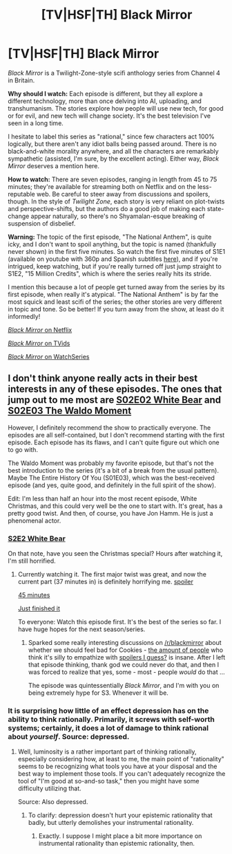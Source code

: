 #+TITLE: [TV|HSF|TH] Black Mirror

* [TV|HSF|TH] Black Mirror
:PROPERTIES:
:Score: 13
:DateUnix: 1419214665.0
:DateShort: 2014-Dec-22
:END:
/Black Mirror/ is a Twilight-Zone-style scifi anthology series from Channel 4 in Britain.

*Why should I watch:* Each episode is different, but they all explore a different technology, more than once delving into AI, uploading, and transhumanism. The stories explore how people will use new tech, for good or for evil, and new tech will change society. It's the best television I've seen in a long time.

I hesitate to label this series as "rational," since few characters act 100% logically, but there aren't any idiot balls being passed around. There is no black-and-white morality anywhere, and all the characters are remarkably sympathetic (assisted, I'm sure, by the excellent acting). Either way, /Black Mirror/ deserves a mention here.

*How to watch:* There are seven episodes, ranging in length from 45 to 75 minutes; they're available for streaming both on Netflix and on the less-reputable web. Be careful to steer away from discussions and spoilers, though. In the style of /Twilight Zone/, each story is very reliant on plot-twists and perspective-shifts, but the authors do a good job of making each state-change appear naturally, so there's no Shyamalan-esque breaking of suspension of disbelief.

*Warning:* The topic of the first episode, "The National Anthem", is quite icky, and I don't want to spoil anything, but the topic is named (thankfully never shown) in the first five minutes. So watch the first five minutes of S1E1 (available on youtube with 360p and Spanish subtitles [[https://www.youtube.com/watch?v=yUjVFaJzA0A][here]]), and if you're intrigued, keep watching, but if you're really turned off just jump straight to S1E2, "15 Million Credits", which is where the series really hits its stride.

I mention this because a lot of people get turned away from the series by its first episode, when really it's atypical. "The National Anthem" is by far the most squick and least scifi of the series; the other stories are very different in topic and tone. So be better! If you turn away from the show, at least do it informedly!

[[http://www.netflix.com/Black-Mirror][/Black Mirror/ on Netflix]]

[[http://www.tvids.net/watch13/Black-Mirror/][/Black Mirror/ on TVids]]

[[http://watchseries.lt/serie/black_mirror][/Black Mirror/ on WatchSeries]]


** I don't think anyone really acts in their best interests in any of these episodes. The ones that jump out to me most are [[#s][S02E02 White Bear]] and [[#s][S02E03 The Waldo Moment]]

However, I definitely recommend the show to practically everyone. The episodes are all self-contained, but I don't recommend starting with the first episode. Each episode has its flaws, and I can't quite figure out which one to go with.

The Waldo Moment was probably my favorite episode, but that's not the best introduction to the series (it's a bit of a break from the usual pattern). Maybe The Entire History Of You (S01E03), which was the best-received episode (and yes, quite good, and definitely in the full spirit of the show).

Edit: I'm less than half an hour into the most recent episode, White Christmas, and this could very well be the one to start with. It's great, has a pretty good twist. And then, of course, you have Jon Hamm. He is just a phenomenal actor.
:PROPERTIES:
:Score: 1
:DateUnix: 1419216288.0
:DateShort: 2014-Dec-22
:END:

*** [[#s][S2E2 White Bear]]

On that note, have you seen the Christmas special? Hours after watching it, I'm still horrified.
:PROPERTIES:
:Score: 2
:DateUnix: 1419217230.0
:DateShort: 2014-Dec-22
:END:

**** Currently watching it. The first major twist was great, and now the current part (37 minutes in) is definitely horrifying me. [[#s][spoiler]]

[[#s][45 minutes]]

[[#s][Just finished it]]

To everyone: Watch this episode first. It's the best of the series so far. I have huge hopes for the next season/series.
:PROPERTIES:
:Score: 2
:DateUnix: 1419218011.0
:DateShort: 2014-Dec-22
:END:

***** Sparked some really interesting discussions on [[/r/blackmirror]] about whether we should feel bad for Cookies - [[https://www.reddit.com/r/blackmirror/comments/2pvmug/why_does_everyone_feel_sorry_for_the_cookie/][the amount of people]] who think it's silly to empathize with [[#s][spoilers I guess?]] is insane. After I left that episode thinking, thank god we could never do that, and then I was forced to realize that yes, some - most - people /would/ do that ...

The episode was quintessentially /Black Mirror/, and I'm with you on being extremely hype for S3. Whenever it will be.
:PROPERTIES:
:Score: 2
:DateUnix: 1419259220.0
:DateShort: 2014-Dec-22
:END:


*** It is surprising how little of an effect depression has on the ability to think rationally. Primarily, it screws with self-worth systems; certainly, it does a lot of damage to think rational about /yourself/. Source: depressed.
:PROPERTIES:
:Author: Newfur
:Score: 2
:DateUnix: 1419888239.0
:DateShort: 2014-Dec-30
:END:

**** Well, luminosity is a rather important part of thinking rationally, especially considering how, at least to me, the main point of "rationality" seems to be recognizing what tools you have at your disposal and the best way to implement those tools. If you can't adequately recognize the tool of "I'm good at so-and-so task," then you might have some difficulty utilizing that.

Source: Also depressed.
:PROPERTIES:
:Score: 1
:DateUnix: 1419908426.0
:DateShort: 2014-Dec-30
:END:

***** To clarify: depression doesn't hurt your epistemic rationality that badly, but utterly demolishes your instrumental rationality.
:PROPERTIES:
:Author: Newfur
:Score: 2
:DateUnix: 1419911936.0
:DateShort: 2014-Dec-30
:END:

****** Exactly. I suppose I might place a bit more importance on instrumental rationality than epistemic rationality, then.
:PROPERTIES:
:Score: 1
:DateUnix: 1419920006.0
:DateShort: 2014-Dec-30
:END:
